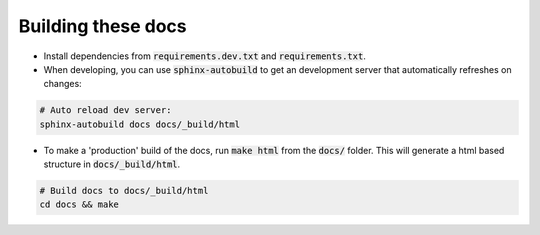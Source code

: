 Building these docs
===================

- Install dependencies from :code:`requirements.dev.txt` and :code:`requirements.txt`.

- When developing, you can use :code:`sphinx-autobuild` to get an development server that automatically refreshes on
  changes:


.. code-block:: bash

    # Auto reload dev server:
    sphinx-autobuild docs docs/_build/html

- To make a 'production' build of the docs, run :code:`make html` from the :code:`docs/` folder. This will
  generate a html based structure in :code:`docs/_build/html`.

.. code-block:: bash

    # Build docs to docs/_build/html
    cd docs && make
